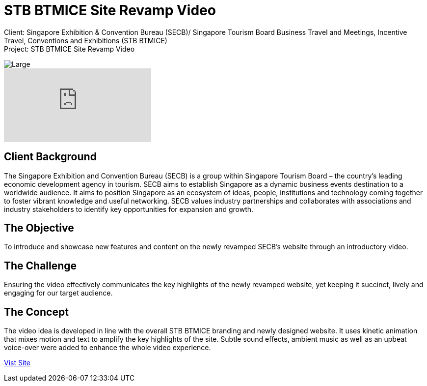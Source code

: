 = STB BTMICE Site Revamp Video
:hp-image: https://cloud.githubusercontent.com/assets/14326240/10627547/870dc75c-77ed-11e5-8d52-03f328026d4b.jpg
:hp-tags: STB, BTMICE

Client: Singapore Exhibition & Convention Bureau (SECB)/ Singapore Tourism Board Business Travel and Meetings, Incentive Travel, Conventions and Exhibitions (STB BTMICE) +
Project: STB BTMICE Site Revamp Video

image::https://cloud.githubusercontent.com/assets/14326240/10627565/bd056e3c-77ed-11e5-87d5-4e07903742aa.png[Large]

video::U2b4t95MwGc[youtube]

== Client Background
The Singapore Exhibition and Convention Bureau (SECB) is a group within Singapore Tourism Board – the country’s leading economic development agency in tourism. SECB aims to establish Singapore as a dynamic business events destination to a worldwide audience. It aims to position Singapore as an ecosystem of ideas, people, institutions and technology coming together to foster vibrant knowledge and useful networking. SECB values industry partnerships and collaborates with associations and industry stakeholders to identify key opportunities for expansion and growth.

== The Objective
To introduce and showcase new features and content on the newly revamped SECB’s website through an introductory video.

== The Challenge 
Ensuring the video effectively communicates the key highlights of the newly revamped website, yet keeping it succinct, lively and engaging for our target audience.

== The Concept
The video idea is developed in line with the overall STB BTMICE branding and newly designed website. It uses kinetic animation that mixes motion and text to amplify the key highlights of the site. Subtle sound effects, ambient music as well as an upbeat voice-over were added to enhance the whole video experience.

link:http://www.yoursingapore.com/mice[Vist Site]